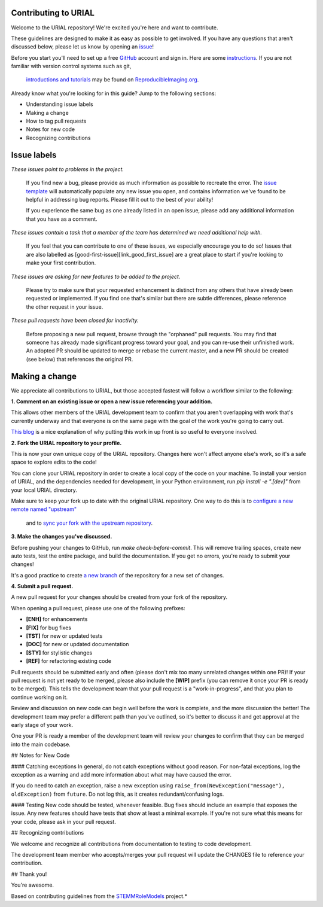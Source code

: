 Contributing to URIAL
====================
Welcome to the URIAL repository! We're excited you're here and want to contribute.

These guidelines are designed to make it as easy as possible to get involved. If you have any questions that aren't discussed below, please let us know by opening an `issue <https://github.com/PeerHerholz/URIAL>`_!

Before you start you'll need to set up a free `GitHub <https://github.com>`_ account and sign in. Here are some `instructions <https://help.github.com/articles/signing-up-for-a-new-github-account/>`_.
If you are not familiar with version control systems such as git,
 `introductions and tutorials <http://www.reproducibleimaging.org/module-reproducible-basics/02-vcs/>`_
 may be found on `ReproducibleImaging.org <https://www.reproducibleimaging.org>`_.

Already know what you're looking for in this guide? Jump to the following sections:

- Understanding issue labels
- Making a change
- How to tag pull requests
- Notes for new code
- Recognizing contributions

Issue labels
============
.. image:: https://img.shields.io/badge/-bugs-fc2929.svg
    :alt: Bugs
*These issues point to problems in the project.*

    If you find new a bug, please provide as much information as possible to recreate the error.
    The `issue template <https://github.com/PeerHerholz/URIAL/blob/master/.github/ISSUE_TEMPLATE/bug_report.md>`_ will automatically populate any new issue you open, and contains information we've found to be helpful in addressing bug reports.
    Please fill it out to the best of your ability!

    If you experience the same bug as one already listed in an open issue, please add any additional information that you have as a comment.

.. image:: https://img.shields.io/badge/-help%20wanted-c2e0c6.svg
    :alt: Help 
*These issues contain a task that a member of the team has determined we need additional help with.*

    If you feel that you can contribute to one of these issues, we especially encourage you to do so!
    Issues that are also labelled as [good-first-issue][link_good_first_issue] are a great place to start if you're looking to make your first contribution.

.. image:: https://img.shields.io/badge/-enhancement-00FF09.svg
    :alt: Enhancement 
*These issues are asking for new features to be added to the project.*

    Please try to make sure that your requested enhancement is distinct from any others that have already been requested or implemented.
    If you find one that's similar but there are subtle differences, please reference the other request in your issue.

.. image:: https://img.shields.io/badge/-orphaned-9baddd.svg
    :alt: Orphaned 
*These pull requests have been closed for inactivity.*

    Before proposing a new pull request, browse through the "orphaned" pull requests.
    You may find that someone has already made significant progress toward your goal, and you can re-use their
    unfinished work.
    An adopted PR should be updated to merge or rebase the current master, and a new PR should be created (see
    below) that references the original PR.

Making a change
===============
We appreciate all contributions to URIAL, but those accepted fastest will follow a workflow similar to the following:

**1. Comment on an existing issue or open a new issue referencing your addition.**

This allows other members of the URIAL development team to confirm that you aren't overlapping with work that's currently underway and that everyone is on the same page with the goal of the work you're going to carry out.

`This blog <https://www.igvita.com/2011/12/19/dont-push-your-pull-requests/>`_ is a nice explanation of why putting this work in up front is so useful to everyone involved.

**2. Fork the URIAL repository to your profile.**

This is now your own unique copy of the URIAL repository.
Changes here won't affect anyone else's work, so it's a safe space to explore edits to the code!

You can clone your URIAL repository in order to create a local copy of the code on your machine.
To install your version of URIAL, and the dependencies needed for development,
in your Python environment, run `pip install -e ".[dev]"` from your local URIAL
directory.

Make sure to keep your fork up to date with the original URIAL repository.
One way to do this is to `configure a new remote named "upstream" <https://help.github.com/articles/configuring-a-remote-for-a-fork/>`_
 and to `sync your fork with the upstream repository <https://help.github.com/articles/syncing-a-fork/>`_.

**3. Make the changes you've discussed.**

Before pushing your changes to GitHub, run `make check-before-commit`. This will remove trailing spaces, create new auto tests,
test the entire package, and build the documentation.
If you get no errors, you're ready to submit your changes!

It's a good practice to create `a new branch <https://help.github.com/articles/about-branches/>`_
of the repository for a new set of changes.


**4. Submit a pull request.**

A new pull request for your changes should be created from your fork of the repository.

When opening a pull request, please use one of the following prefixes:


* **[ENH]** for enhancements
* **[FIX]** for bug fixes
* **[TST]** for new or updated tests
* **[DOC]** for new or updated documentation
* **[STY]** for stylistic changes
* **[REF]** for refactoring existing code

Pull requests should be submitted early and often (please don't mix too many unrelated changes within one PR)!
If your pull request is not yet ready to be merged, please also include the **[WIP]** prefix (you can remove it once your PR is ready to be merged).
This tells the development team that your pull request is a "work-in-progress", and that you plan to continue working on it.

Review and discussion on new code can begin well before the work is complete, and the more discussion the better!
The development team may prefer a different path than you've outlined, so it's better to discuss it and get approval at the early stage of your work.

One your PR is ready a member of the development team will review your changes to confirm that they can be merged into the main codebase.

## Notes for New Code

#### Catching exceptions
In general, do not catch exceptions without good reason.
For non-fatal exceptions, log the exception as a warning and add more information about what may have caused the error.

If you do need to catch an exception, raise a new exception using ``raise_from(NewException("message"), oldException)`` from ``future``.
Do not log this, as it creates redundant/confusing logs.

#### Testing
New code should be tested, whenever feasible.
Bug fixes should include an example that exposes the issue.
Any new features should have tests that show at least a minimal example.
If you're not sure what this means for your code, please ask in your pull request.

## Recognizing contributions

We welcome and recognize all contributions from documentation to testing to code development.

The development team member who accepts/merges your pull request will update the CHANGES file to reference your contribution.

## Thank you!

You're awesome.

Based on contributing guidelines from the `STEMMRoleModels <http://stemmrolemodels.com/>`_ project.*
